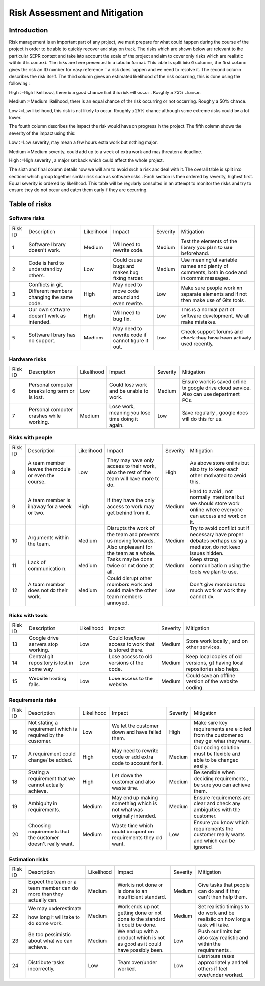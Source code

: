 Risk Assessment and Mitigation
==============================
Introduction
------------
Risk management is an important part of any project, we must prepare for
what could happen during the course of the project in order to be able
to quickly recover and stay on track. The risks which are shown below
are relevant to the particular SEPR context and take into account the
scale of the project and aim to cover only risks which are realistic
within this context.  The risks are here presented in a tabular format.
This table is split into 6 columns, the first column gives the risk an
ID number for easy reference if a risk does happen and we need to
resolve it. The second column describes the risk itself. The third
column gives an estimated likelihood of the risk occurring, this is done
using the following :

High :=High likelihood, there is a good chance that
this risk will    occur . Roughly a 75% chance.

Medium :=Medium likelihood, there is an equal chance of the
risk occurring or not occurring. Roughly a 50% chance.

Low :=Low likelihood, this risk is not likely to
occur. Roughly a 25% chance although some extreme risks could be a lot
lower.


The fourth column describes the impact the risk would have on progress in the
project. The fifth column shows the severity of the impact using this:

Low :=Low severity, may mean a few hours extra work
but nothing major.

Medium :=Medium severity, could add up to a week of
extra work and may threaten a deadline.

High :=High severity , a major set back which could
affect the whole project.

The sixth and final column details how we will aim
to avoid such a risk and deal with it. The overall table is split into
sections which group together similar risk such as software risks . Each
section is then ordered by severity, highest first. Equal severity is
ordered by likelihood. This table will be regularly consulted in an
attempt to monitor the risks and try to ensure they do not occur and
catch them early if they are occurring.

Table of risks
-------------
Software risks
~~~~~~~~~~~~~~
+--------------+--------------+--------------+--------------+--------------+--------------+
| Risk ID      | Description  | Likelihood   | Impact       | Severity     | Mitigation   |
+--------------+--------------+--------------+--------------+--------------+--------------+
| 1            | Software     | Medium       | Will need to | Medium       | Test the     |
|              | library      |              | rewrite      |              | elements of  |
|              | doesn't      |              | code.        |              | the library  |
|              | work.        |              |              |              | you plan to  |
|              |              |              |              |              | use          |
|              |              |              |              |              | beforehand.  |
+--------------+--------------+--------------+--------------+--------------+--------------+
| 2            | Code is      | Low          | Could cause  | Medium       |   Use        |
|              | hard to      |              | bugs and     |              |   meaningful |
|              | understand   |              | makes bug    |              |   variable   |
|              | by           |              | fixing       |              |   names and  |
|              | others.      |              | harder.      |              |   plenty of  |
|              |              |              |              |              |   comments,  |
|              |              |              |              |              |   both       |
|              |              |              |              |              |   in code    |
|              |              |              |              |              |   and in     |
|              |              |              |              |              |   commit     |
|              |              |              |              |              |   messages.  |
+--------------+--------------+--------------+--------------+--------------+--------------+
| 3            | Conflicts in |  High        | May need to  | Low          | Make sure    |
|              | git.         |              | move code    |              | people work  |
|              | Different    |              | around and   |              | on separate  |
|              | members      |              | even         |              | elements and |
|              | changing the |              | rewrite.     |              | if not then  |
|              | same code.   |              |              |              | make use of  |
|              |              |              |              |              | Gits tools . |
+--------------+--------------+--------------+--------------+--------------+--------------+
| 4            | Our own      | High         | Will need to | Low          | This is a    |
|              | software     |              | bug fix.     |              | normal part  |
|              | doesn't work |              |              |              | of software  |
|              | as intended. |              |              |              | development. |
|              |              |              |              |              | We all make  |
|              |              |              |              |              | mistakes.    |
+--------------+--------------+--------------+--------------+--------------+--------------+
| 5            |   Software   | Medium       |   May need   | Low          |   Check      |
|              |   library    |              |   to rewrite |              |   support    |
|              |   has no     |              |   code if    |              |   forums and |
|              |   support.   |              |   cannot     |              |   check they |
|              |              |              |   figure it  |              |   have been  |
|              |              |              |   out.       |              |   actively   |
|              |              |              |              |              |   used       |
|              |              |              |              |              |   recently.  |
+--------------+--------------+--------------+--------------+--------------+--------------+

Hardware risks
~~~~~~~~~~~~~~
+--------------+--------------+--------------+--------------+--------------+--------------+
| Risk ID      | Description  | Likelihood   | Impact       | Severity     | Mitigation   |
+--------------+--------------+--------------+--------------+--------------+--------------+
| 6            |   Personal   | Low          | Could lose   | Medium       |   Ensure     |
|              |   computer   |              | work and be  |              |   work is    |
|              |   breaks     |              | unable to    |              |   saved      |
|              |   long       |              | work.        |              |   online to  |
|              |   term or    |              |              |              |   google     |
|              |   is lost.   |              |              |              |   drive      |
|              |              |              |              |              |   cloud      |
|              |              |              |              |              |   service.   |
|              |              |              |              |              |   Also can   |
|              |              |              |              |              |   use        |
|              |              |              |              |              |   department |
|              |              |              |              |              |   PCs.       |
+--------------+--------------+--------------+--------------+--------------+--------------+
| 7            | Personal     | Medium       | Lose work,   | Low          | Save         |
|              | computer     |              | meaning you  |              | regularly ,  |
|              | crashes      |              | lose time    |              | google docs  |
|              | while        |              | doing it     |              | will do this |
|              | working.     |              | again.       |              | for us.      |
+--------------+--------------+--------------+--------------+--------------+--------------+

Risks with people
~~~~~~~~~~~~~~~~~
+--------------+--------------+--------------+--------------+--------------+--------------+
| Risk ID      | Description  | Likelihood   | Impact       | Severity     | Mitigation   |
+--------------+--------------+--------------+--------------+--------------+--------------+
| 8            | A team       | Low          | They may     | High         | As above     |
|              | member       |              | have only    |              | store online |
|              | leaves the   |              | access to    |              | but also try |
|              | module or    |              | their work,  |              | to keep each |
|              | even the     |              | also the     |              | other        |
|              | course.      |              | rest of the  |              | motivated to |
|              |              |              | team will    |              | avoid this.  |
|              |              |              | have more to |              |              |
|              |              |              | do.          |              |              |
+--------------+--------------+--------------+--------------+--------------+--------------+
| 9            | A team       | High         | If they have | Medium       | Hard to      |
|              | member is    |              | the only     |              | avoid , not  |
|              | ill/away for |              | access to    |              | normally     |
|              | a week or    |              | work may get |              | intentional  |
|              | two.         |              | behind from  |              | but we       |
|              |              |              | it.          |              | should store |
|              |              |              |              |              | work online  |
|              |              |              |              |              | where        |
|              |              |              |              |              | everyone can |
|              |              |              |              |              | access and   |
|              |              |              |              |              | work on it.  |
+--------------+--------------+--------------+--------------+--------------+--------------+
| 10           | Arguments    | Medium       | Disrupts the | Medium       | Try to avoid |
|              | within the   |              | work of the  |              | conflict but |
|              | team.        |              | team and     |              | if necessary |
|              |              |              | prevents us  |              | have proper  |
|              |              |              | moving       |              | debates      |
|              |              |              | forwards.    |              | perhaps      |
|              |              |              | Also         |              | using a      |
|              |              |              | unpleasant   |              | mediator, do |
|              |              |              | for the team |              | not keep     |
|              |              |              | as a whole.  |              | issues       |
|              |              |              |              |              | hidden.      |
+--------------+--------------+--------------+--------------+--------------+--------------+
| 11           | Lack of      | Medium       | Tasks may be | Medium       | Keep strong  |
|              | communicatio |              | done twice   |              | communicatio |
|              | n.           |              | or not done  |              | n            |
|              |              |              | at all.      |              | using the    |
|              |              |              |              |              | tools we     |
|              |              |              |              |              | plan to use. |
+--------------+--------------+--------------+--------------+--------------+--------------+
| 12           | A team       | Medium       | Could        | Low          | Don't give   |
|              | member does  |              | disrupt      |              | members too  |
|              | not do their |              | other        |              | much work or |
|              | work.        |              | members work |              | work they    |
|              |              |              | and could    |              | cannot do.   |
|              |              |              | make the     |              |              |
|              |              |              | other team   |              |              |
|              |              |              | members      |              |              |
|              |              |              | annoyed.     |              |              |
+--------------+--------------+--------------+--------------+--------------+--------------+

Risks with tools
~~~~~~~~~~~~~~~~
+--------------+--------------+--------------+--------------+--------------+--------------+
| Risk ID      | Description  | Likelihood   | Impact       | Severity     | Mitigation   |
+--------------+--------------+--------------+--------------+--------------+--------------+
| 13           | Google drive | Low          | Could        | Medium       | Store work   |
|              | servers stop |              | lose/lose    |              | locally ,    |
|              | working.     |              | access to    |              | and on other |
|              |              |              | work that is |              | services.    |
|              |              |              | stored       |              |              |
|              |              |              | there.       |              |              |
+--------------+--------------+--------------+--------------+--------------+--------------+
| 14           | Central git  | Low          | Lose access  | Medium       | Keep local   |
|              | repository   |              | to old       |              | copies of    |
|              | is lost in   |              | versions of  |              | old          |
|              | some way.    |              | the code.    |              | versions,    |
|              |              |              |              |              | git having   |
|              |              |              |              |              | local        |
|              |              |              |              |              | repositories |
|              |              |              |              |              | also helps.  |
+--------------+--------------+--------------+--------------+--------------+--------------+
| 15           | Website      | Low          | Lose access  | Medium       | Could save   |
|              | hosting      |              | to the       |              | an offline   |
|              | fails.       |              | website.     |              | version of   |
|              |              |              |              |              | the website  |
|              |              |              |              |              | coding.      |
+--------------+--------------+--------------+--------------+--------------+--------------+

Requirements risks
~~~~~~~~~~~~~~~~~~
+--------------+--------------+--------------+--------------+--------------+--------------+
| Risk ID      | Description  | Likelihood   | Impact       | Severity     | Mitigation   |
+--------------+--------------+--------------+--------------+--------------+--------------+
| 16           | Not stating  | Low          | We let the   | High         | Make sure    |
|              | a            |              | customer     |              | key          |
|              | requirement  |              | down and     |              | requirements |
|              | which is     |              | have failed  |              | are elicited |
|              | required by  |              | them.        |              | from the     |
|              | the          |              |              |              | customer so  |
|              | customer.    |              |              |              | they get     |
|              |              |              |              |              | what they    |
|              |              |              |              |              | want.        |
+--------------+--------------+--------------+--------------+--------------+--------------+
| 17           | A            | High         | May need to  | Medium       | Our coding   |
|              | requirement  |              | rewrite code |              | solution     |
|              | could        |              | or add extra |              | must be      |
|              | change/ be   |              | code to      |              | flexible and |
|              | added.       |              | account for  |              | able to be   |
|              |              |              | it.          |              | changed      |
|              |              |              |              |              | easily.      |
+--------------+--------------+--------------+--------------+--------------+--------------+
| 18           | Stating a    | High         | Let down the | Medium       | Be sensible  |
|              | requirement  |              | customer and |              | when         |
|              | that we      |              | also waste   |              | deciding     |
|              | cannot       |              | time.        |              | requirements |
|              | actually     |              |              |              | ,            |
|              | achieve.     |              |              |              | be sure you  |
|              |              |              |              |              | can achieve  |
|              |              |              |              |              | them.        |
+--------------+--------------+--------------+--------------+--------------+--------------+
| 19           | Ambiguity in | Medium       | May end up   | Medium       | Ensure       |
|              | requirements.|              | making       |              | requirements |
|              |              |              | something    |              | are clear    |
|              |              |              | which is not |              | and check    |
|              |              |              | what was     |              | any          |
|              |              |              | originally   |              | ambiguities  |
|              |              |              | intended.    |              | with the     |
|              |              |              |              |              | customer.    |
+--------------+--------------+--------------+--------------+--------------+--------------+
| 20           | Choosing     | Medium       | Waste time   | Low          | Ensure you   |
|              | requirements |              | which could  |              | know which   |
|              | that the     |              | be spent on  |              | requirements |
|              | customer     |              | requirements |              | the customer |
|              | doesn't      |              | they did     |              | really wants |
|              | really want. |              | want.        |              | and which    |
|              |              |              |              |              | can be       |
|              |              |              |              |              | ignored.     |
+--------------+--------------+--------------+--------------+--------------+--------------+

Estimation risks
~~~~~~~~~~~~~~~~
+--------------+--------------+--------------+--------------+--------------+--------------+
| Risk ID      | Description  | Likelihood   | Impact       | Severity     | Mitigation   |
+--------------+--------------+--------------+--------------+--------------+--------------+
| 21           | Expect the   | Medium       | Work is not  | Medium       | Give tasks   |
|              | team or a    |              | done or is   |              | that people  |
|              | team member  |              | done to an   |              | can do and   |
|              | can do more  |              | insufficient |              | if they      |
|              | than they    |              | standard.    |              | can't then   |
|              | actually     |              |              |              | help them.   |
|              | can.         |              |              |              |              |
+--------------+--------------+--------------+--------------+--------------+--------------+
| 22           | We may       | Medium       | Work ends up | Medium       | Set          |
|              | underestimate|              | not getting  |              | realistic    |
|              |              |              | done or not  |              | timings to   |
|              | how long it  |              | done to the  |              | do work and  |
|              | will take to |              | standard it  |              | be realistic |
|              | do some      |              | could be     |              | on how long  |
|              | work.        |              | done.        |              | a task will  |
|              |              |              |              |              | take.        |
+--------------+--------------+--------------+--------------+--------------+--------------+
| 23           | Be too       | Medium       | We end up    | Low          | Push our     |
|              | pessimistic  |              | with a       |              | limits but   |
|              | about what   |              | product      |              | also stay    |
|              | we can       |              | which is not |              | realistic    |
|              | achieve.     |              | as good as   |              | and within   |
|              |              |              | it could     |              | the          |
|              |              |              | have         |              | requirements |
|              |              |              | possibly     |              | .            |
|              |              |              | been.        |              |              |
+--------------+--------------+--------------+--------------+--------------+--------------+
| 24           | Distribute   | Low          | Team         | Low          | Distribute   |
|              | tasks        |              | over/under   |              | tasks        |
|              | incorrectly. |              | worked.      |              | appropriatel |
|              |              |              |              |              | y            |
|              |              |              |              |              | and tell     |
|              |              |              |              |              | others if    |
|              |              |              |              |              | feel         |
|              |              |              |              |              | over/under   |
|              |              |              |              |              | worked.      |
+--------------+--------------+--------------+--------------+--------------+--------------+
